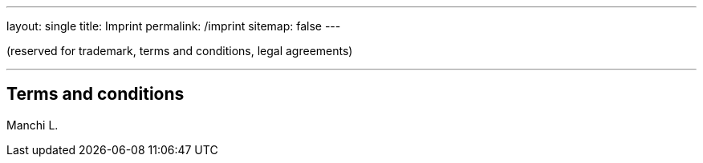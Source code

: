 ---
layout: single
title: Imprint
permalink: /imprint
sitemap: false
---

(reserved for trademark, terms and conditions, legal agreements)

'''

== Terms and conditions

[%hardbreaks]
Manchi L.

